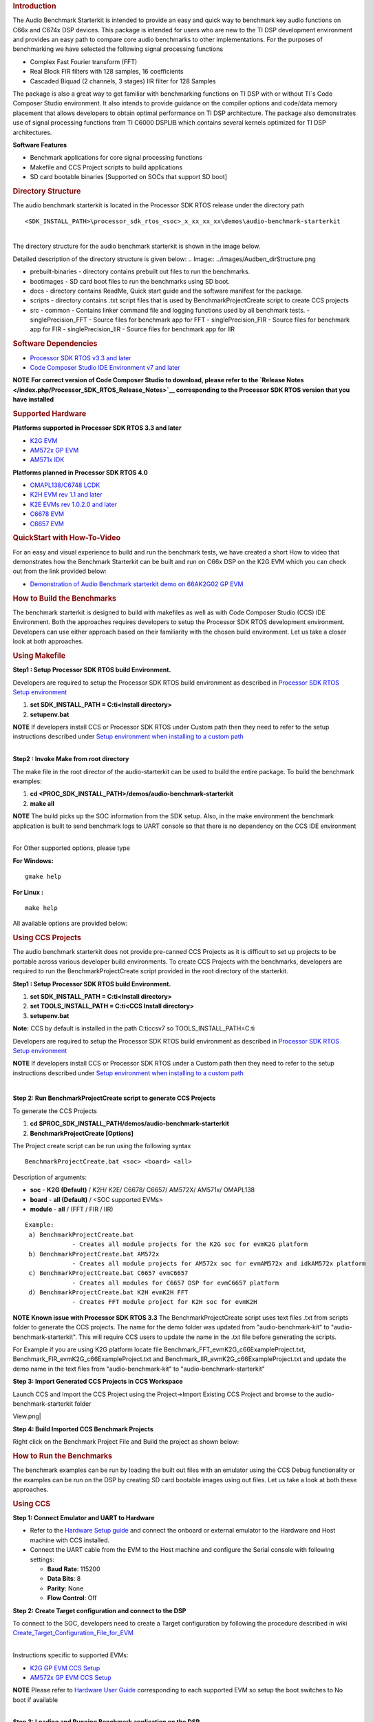 .. http://processors.wiki.ti.com/index.php/Processor_SDK_RTOS_Audio_Benchmark_Starterkit 

.. rubric:: Introduction
   :name: introduction

The Audio Benchmark Starterkit is intended to provide an easy and quick
way to benchmark key audio functions on C66x and C674x DSP devices. This
package is intended for users who are new to the TI DSP development
environment and provides an easy path to compare core audio benchmarks
to other implementations. For the purposes of benchmarking we have
selected the following signal processing functions

-  Complex Fast Fourier transform (FFT)
-  Real Block FIR filters with 128 samples, 16 coefficients
-  Cascaded Biquad (2 channels, 3 stages) IIR filter for 128 Samples

The package is also a great way to get familiar with benchmarking
functions on TI DSP with or without TI`s Code Composer Studio
environment. It also intends to provide guidance on the compiler options
and code/data memory placement that allows developers to obtain optimal
performance on TI DSP architecture. The package also demonstrates use of
signal processing functions from TI C6000 DSPLIB which contains several
kernels optimized for TI DSP architectures.

**Software Features**

-  Benchmark applications for core signal processing functions
-  Makefile and CCS Project scripts to build applications
-  SD card bootable binaries [Supported on SOCs that support SD boot]

.. rubric:: Directory Structure
   :name: directory-structure

The audio benchmark starterkit is located in the Processor SDK RTOS
release under the directory path

::

    <SDK_INSTALL_PATH>\processor_sdk_rtos_<soc>_x_xx_xx_xx\demos\audio-benchmark-starterkit

| 
| The directory structure for the audio benchmark starterkit is shown in
  the image below.

Detailed description of the directory structure is given below:
.. Image:: ../images/Audben_dirStructure.png

-  prebuilt-binaries - directory contains prebuilt out files to run the benchmarks.           
-  bootimages - SD card boot files to run the benchmarks using SD boot.
-  docs - directory contains ReadMe, Quick start guide and the software manifest for the package.                      
-  scripts - directory contains .txt script files that is used by BenchmarkProjectCreate     
   script to create CCS projects
-  src                           
   -  common - Contains linker command file and logging functions used by all benchmark tests.           
   -  singlePrecision_FFT - Source files for benchmark app for FFT                
   -  singlePrecision_FIR - Source files for benchmark app for FIR                
   -  singlePrecision_IIR - Source files for benchmark app for IIR                

.. rubric:: Software Dependencies
   :name: software-dependencies

-  `Processor SDK RTOS v3.3 and
   later <http://processors.wiki.ti.com/index.php/Processor_SDK_RTOS_Getting_Started_Guide#Processor-SDK_for_RTOS>`__
-  `Code Composer Studio IDE Environment v7 and
   later <http://processors.wiki.ti.com/index.php/Processor_SDK_RTOS_Getting_Started_Guide#Code_Composer_Studio>`__

.. raw:: html

   <div
   style="margin: 5px; padding: 2px 10px; background-color: #ecffff; border-left: 5px solid #3399ff;">

**NOTE**
**For correct version of Code Composer Studio to download, please refer
to the `Release Notes </index.php/Processor_SDK_RTOS_Release_Notes>`__
corresponding to the Processor SDK RTOS version that you have
installed**

.. raw:: html

   </div>

.. rubric:: Supported Hardware
   :name: supported-hardware

**Platforms supported in Processor SDK RTOS 3.3 and later**

-  `K2G EVM <http://www.ti.com/tool/EVMK2G>`__
-  `AM572x GP EVM <http://www.ti.com/tool/tmdsevm572x>`__
-  `AM571x IDK <http://www.ti.com/tool/TMDXIDK5718>`__

**Platforms planned in Processor SDK RTOS 4.0**

-  `OMAPL138/C6748 LCDK <http://www.ti.com/tool/tmdslcdk6748>`__
-  `K2H EVM rev 1.1 and
   later <http://www2.advantech.com/Support/TI-EVM/EVMK2HX.aspx>`__
-  `K2E EVMs rev 1.0.2.0 and
   later <https://www.einfochips.com/index.php/partnerships/texas-instruments/k2e-evm.html>`__
-  `C6678 EVM <http://www.ti.com/tool/tmdsevm6678>`__
-  `C6657 EVM <http://www.ti.com/tool/tmdsevm6657>`__

.. rubric:: QuickStart with How-To-Video
   :name: quickstart-with-how-to-video

For an easy and visual experience to build and run the benchmark tests,
we have created a short How to video that demonstrates how the Benchmark
Starterkit can be built and run on C66x DSP on the K2G EVM which you can
check out from the link provided below:

-  `Demonstration of Audio Benchmark starterkit demo on 66AK2G02 GP
   EVM <https://training.ti.com/66ak2gx-gp-evm-audio-benchmark-starter-kit-demo>`__

.. rubric:: How to Build the Benchmarks
   :name: how-to-build-the-benchmarks

The benchmark starterkit is designed to build with makefiles as well as
with Code Composer Studio (CCS) IDE Environment. Both the approaches
requires developers to setup the Processor SDK RTOS development
environment. Developers can use either approach based on their
familiarity with the chosen build environment. Let us take a closer look
at both approaches.

.. rubric:: Using Makefile
   :name: using-makefile

**Step1 : Setup Processor SDK RTOS build Environment.**

Developers are required to setup the Processor SDK RTOS build
environment as described in `Processor SDK RTOS Setup
environment <http://processors.wiki.ti.com/index.php/Processor_SDK_RTOS_Building_The_SDK#Setup_Environment>`__

#. **set SDK_INSTALL_PATH = C:\ti\<Install directory>**
#. **setupenv.bat**

.. raw:: html

   <div
   style="margin: 5px; padding: 2px 10px; background-color: #ecffff; border-left: 5px solid #3399ff;">

**NOTE**
If developers install CCS or Processor SDK RTOS under Custom path then
they need to refer to the setup instructions described under `Setup
environment when installing to a custom
path <http://processors.wiki.ti.com/index.php/Processor_SDK_RTOS_Install_In_Custom_Path>`__

.. raw:: html

   </div>

| 
| **Step2 : Invoke Make from root directory**

The make file in the root director of the audio-starterkit can be used
to build the entire package. To build the benchmark examples:

#. **cd <PROC_SDK_INSTALL_PATH>/demos/audio-benchmark-starterkit**
#. **make all**

.. raw:: html

   <div
   style="margin: 5px; padding: 2px 10px; background-color: #ecffff; border-left: 5px solid #3399ff;">

**NOTE**
The build picks up the SOC information from the SDK setup. Also, in the
make environment the benchmark application is built to send benchmark
logs to UART console so that there is no dependency on the CCS IDE
environment

.. raw:: html

   </div>

| 
| For Other supported options, please type

**For Windows:**

::

    gmake help

**For Linux :**

::

    make help

All available options are provided below:

.. Image:: ../images/Make_help.png

.. rubric:: Using CCS Projects
   :name: using-ccs-projects

The audio benchmark starterkit does not provide pre-canned CCS Projects
as it is difficult to set up projects to be portable across various
developer build environments. To create CCS Projects with the
benchmarks, developers are required to run the BenchmarkProjectCreate
script provided in the root directory of the starterkit.

**Step1 : Setup Processor SDK RTOS build Environment.**

#. **set SDK_INSTALL_PATH = C:\ti\<Install directory>**
#. **set TOOLS_INSTALL_PATH = C:\ti\<CCS Install directory>**
#. **setupenv.bat**

**Note:** CCS by default is installed in the path C:\ti\ccsv7 so
TOOLS_INSTALL_PATH=C:\ti

Developers are required to setup the Processor SDK RTOS build
environment as described in `Processor SDK RTOS Setup
environment <http://processors.wiki.ti.com/index.php/Processor_SDK_RTOS_Building_The_SDK#Setup_Environment>`__

.. raw:: html

   <div
   style="margin: 5px; padding: 2px 10px; background-color: #ecffff; border-left: 5px solid #3399ff;">

**NOTE**
If developers install CCS or Processor SDK RTOS under a Custom path then
they need to refer to the setup instructions described under `Setup
environment when installing to a custom
path <http://processors.wiki.ti.com/index.php/Processor_SDK_RTOS_Install_In_Custom_Path>`__

.. raw:: html

   </div>

| 

**Step 2: Run BenchmarkProjectCreate script to generate CCS Projects**

To generate the CCS Projects

#. **cd $PROC_SDK_INSTALL_PATH/demos/audio-benchmark-starterkit**
#. **BenchmarkProjectCreate [Options]**

The Project create script can be run using the following syntax

::

     BenchmarkProjectCreate.bat <soc> <board> <all>

Description of arguments:

-  **soc** - **K2G (Default)** / K2H/ K2E/ C6678/ C6657/ AM572X/ AM571x/
   OMAPL138
-  **board** - **all (Default)** / <SOC supported EVMs>
-  **module** - **all** / (FFT / FIR / IIR)

::

    Example:
     a) BenchmarkProjectCreate.bat
                 - Creates all module projects for the K2G soc for evmK2G platform
     b) BenchmarkProjectCreate.bat AM572x 
                 - Creates all module projects for AM572x soc for evmAM572x and idkAM572x platform
     c) BenchmarkProjectCreate.bat C6657 evmC6657 
                 - Creates all modules for C6657 DSP for evmC6657 platform
     d) BenchmarkProjectCreate.bat K2H evmK2H FFT
                 - Creates FFT module project for K2H soc for evmK2H

.. raw:: html

   <div
   style="margin: 5px; padding: 2px 10px; background-color: #ecffff; border-left: 5px solid #3399ff;">

**NOTE**
**Known issue with Processor SDK RTOS 3.3**
The BenchmarkProjectCreate script uses text files .txt from scripts
folder to generate the CCS projects. The name for the demo folder was
updated from "audio-benchmark-kit" to "audio-benchmark-starterkit". This
will require CCS users to update the name in the .txt file before
generating the scripts.

For Example if you are using K2G platform locate file
Benchmark_FFT_evmK2G_c66ExampleProject.txt,
Benchmark_FIR_evmK2G_c66ExampleProject.txt and
Benchmark_IIR_evmK2G_c66ExampleProject.txt and update the demo name in
the text files from "audio-benchmark-kit" to
"audio-benchmark-starterkit"

.. raw:: html

   </div>

**Step 3: Import Generated CCS Projects in CCS Workspace**

Launch CCS and Import the CCS Project using the Project->Import Existing
CCS Project and browse to the audio-benchmark-starterkit folder

.. Image:: ../images/CCS_Project_Browse.png
View.png|

**Step 4: Build Imported CCS Benchmark Projects**

Right click on the Benchmark Project File and Build the project as shown
below:

.. Image:: ../images/Build_Benchmark.png

.. rubric:: How to Run the Benchmarks
   :name: how-to-run-the-benchmarks

The benchmark examples can be run by loading the built out files with an
emulator using the CCS Debug functionality or the examples can be run on
the DSP by creating SD card bootable images using out files. Let us take
a look at both these approaches.

.. rubric:: Using CCS
   :name: using-ccs

**Step 1: Connect Emulator and UART to Hardware**

-  Refer to the `Hardware Setup
   guide <http://processors.wiki.ti.com/index.php/Processor_SDK_Supported_Platforms_and_Versions#Supported_Platforms_and_EVMs>`__
   and connect the onboard or external emulator to the Hardware and Host
   machine with CCS installed.

-  Connect the UART cable from the EVM to the Host machine and configure
   the Serial console with following settings:

   -  **Baud Rate**: 115200
   -  **Data Bits**: 8
   -  **Parity**: None
   -  **Flow Control**: Off

**Step 2: Create Target configuration and connect to the DSP**

To connect to the SOC, developers need to create a Target configuration
by following the procedure described in wiki
`Create_Target_Configuration_File_for_EVM <http://processors.wiki.ti.com/index.php/Processor_SDK_RTOS_Setup_CCS#Create_Target_Configuration_File_for_EVM>`__

| 
| Instructions specific to supported EVMs:

-  `K2G GP EVM CCS
   Setup <http://processors.wiki.ti.com/index.php/66AK2G02_GP_EVM_Hardware_Setup#Connect_without_a_SD_card_boot_image>`__
-  `AM572x GP EVM CCS
   Setup <http://processors.wiki.ti.com/index.php/AM572x_GP_EVM_Hardware_Setup#Connect_without_a_SD_card_boot_image>`__

.. raw:: html

   <div
   style="margin: 5px; padding: 2px 10px; background-color: #ecffff; border-left: 5px solid #3399ff;">

**NOTE**
Please refer to `Hardware User
Guide <http://processors.wiki.ti.com/index.php/Processor_SDK_Supported_Platforms_and_Versions#Supported_Platforms_and_EVMs>`__
corresponding to each supported EVM so setup the boot switches to No
boot if available

.. raw:: html

   </div>

| 
| **Step 3: Loading and Running Benchmark application on the DSP**

-  Load the out file using **Run -> Load -> Load Program** and browse to
   the output binary.
-  After loading the out file, run the benchmark app by Pressing **F8**
   or **Run -> Resume**

| 

+--------------------------------+------------------------------+
| **Output in CCS IO Console :** | **Output in UART Console :** |
+================================+==============================+
.. Image:: ../images/FFTBenchmark_CCS_Output.png
+--------------------------------+------------------------------+

.. rubric:: Using SD card (Supported only on AM57xx and K2G)
   :name: using-sd-card-supported-only-on-am57xx-and-k2g

**Step 1: Run Create SD script to generate SD bootable binaries**

The root directory in the audio-benchmark-starterkit contains a
create-sd.bat file that will convert the .out files installed int the
bin folder into SD bootable images which will be installed in the path
bin/sd_card_files/<EVM>

The syntax to run the create-sd script is as follows:

::

    create-sd.bat <EVM>

**EVM** : refers to evaluation platfom on which the binaries are meant
to be run

Eg: create-sd evmK2G - Creates SD bootable images for K2G EVM.

**Step 2 : Format and copy the SD card binaries to the SD card**

Create an SD card using the procedure described in `Creating SD card in
Windows <http://processors.wiki.ti.com/index.php/Processor_SDK_RTOS_Creating_a_SD_Card_with_Windows>`__
and `Create SD card in
Linux <http://processors.wiki.ti.com/index.php/Processor_SDK_RTOS_create_SD_card_script>`__

Copy the "MLO" and "Singleprecision_<Module>_app" to the boot partition
on the SD card.

**Step 3: Boot the Benchmark app by configuring SD boot on the EVM**

-  Configure the boot switches on the evaluation hardware to SD boot.
-  Insert the SD card in the microSD or SD card slot on the board.
-  Connect the UART on the hardware to the Host and configure the host
   to **Baud Rate**\ = 115200, **Data Bits**\ = 8 , **Parity**\ = None,
   **Flow Control**\ = Off
-  Power on the EVM to view the output on the Serial console on the host

**Benchmark App output on UART console** :

.. Image:: ../images/FFTbenchmark_sdBoot.png

.. rubric:: Benchmark Starterkit Implementation
   :name: benchmark-starterkit-implementation

.. rubric:: Signal Processing functions used in Starterkit
   :name: signal-processing-functions-used-in-starterkit

.. rubric:: Single Precision FFT: DSPF_sp_fftSPxSP (Mixed Radix Forward
   FFT )
   :name: single-precision-fft-dspf_sp_fftspxsp-mixed-radix-forward-fft

The audio benchmark kit uses the FFT implementation(DSPF_sp_fftSPxSP)
from the `TI DSP
Library <http://processors.wiki.ti.com/index.php/Software_libraries#DSPLIB>`__.
The DSPF_sp_fftSPxSP kernel calculates the discrete Fourier transform of
complex input array ``ptr_x`` using a mixed radix FFT algorithm. The
result is stored in complex output array ``ptr_y`` in normal order. Each
complex array contains real and imaginary values at even and odd
indices, respectively. DSPF_sp_fftSPxSP kernel is implemented in
assembly to maximize performance, but a natural C implementation is also
provided. The demonstration app for this kernel includes the required
bit reversal coefficients, ``brev``, and additional code to calculate
the twiddle factor coefficients, ``ptr_w``.

| 

.. raw:: html

   <div
   style="margin: 5px; padding: 2px 10px; background-color: #ecffff; border-left: 5px solid #3399ff;">

**NOTE**

-  For implementation details of this FFT computation refer to
   documentation provided in `Additional
   resources </index.php/Processor_SDK_RTOS_Audio_Benchmark_Starterkit#Additional_resources>`__
-  For Real input sequences, efficient FFT Implementation is described
   here
   `Efficient_FFT_Computation_of_Real_Input </index.php/Efficient_FFT_Computation_of_Real_Input>`__

.. raw:: html

   </div>

.. rubric:: Single Precision FIR: DSPF_sp_fir_cplx (Complex FIR Filter)
   :name: single-precision-fir-dspf_sp_fir_cplx-complex-fir-filter

The audio benchmark kit uses the FFT implementation(DSPF_sp_fftSPxSP)
from the `TI DSP
Library <http://processors.wiki.ti.com/index.php/Software_libraries#DSPLIB>`__.
The DSPF_sp_fir_cplx kernel performs complex FIR filtering on complex
input array x with complex coefficient array h. The result is stored in
complex output array y. For each complex array, real and imaginary
elements are respectively stored at even and odd index locations.

The API reference and the implementation details can found in the TI
DSPLIB documentation included in the Processor SDK.

.. rubric:: Single Precision IIR : tisigCascadeBiquadSP_2c_3s_kernel
   (Cascade Biquad Filter for Multichannel input)
   :name: single-precision-iir-tisigcascadebiquadsp_2c_3s_kernel-cascade-biquad-filter-for-multichannel-input

The Cascade biquad filtering function in the audio benchmark starterkit
is an improved biquad infinite impulse response filter `Patent
US20160112033
Pending <http://appft1.uspto.gov/netacgi/nph-Parser?Sect1=PTO1&Sect2=HITOFF&d=PG01&p=1&u=/netahtml/PTO/srchnum.html&r=1&f=G&l=50&s1=20160112033.PGNR.>`__.
The new filter structure modifies the feedback path in the filter,
resulting in a significant reduction in execution cycles. One of the
most-used digital filter forms is the biquad. A biquad is a second order
(two poles and two zeros) Infinite Impulse Response (IIR) filter. It is
high enough order to be useful on its own, and because of the
coefficient sensitivities in higher order filters the biquad is often
used as the basic building block for more complex filters. For instance,
a biquad low pass filter has a cutoff slope of 12 dB/octave, useful for
tone controls; if a 24 dB/octave filter is needed, you can cascade two
biquads and it will have less coefficient sensitivity problems than a
single fourth-order design.

For implementation details please check the `USTO
link <http://appft1.uspto.gov/netacgi/nph-Parser?Sect1=PTO1&Sect2=HITOFF&d=PG01&p=1&u=/netahtml/PTO/srchnum.html&r=1&f=G&l=50&s1=20160112033.PGNR.>`__

API reference:

::

    int tisigCascadeBiquad32f_2c_3skernel(CascadeBiquad_FilParam *pParam) 

where CascadeBiquad_FilParam is defined as

::

     CascadeBiquad_FilParam {
          float *restrict pin1;    // Input Data Channel 1 
          float *restrict pin2;    // Input Data Channel 2
          float  *restrict pOut1;  // Output Data Channel 1
          float  *restrict pOut2;  // Output Data Channel 1
          float  *restrict pCoef;  // Filter Coefficients a, b for 3 stages
          float  *restrict pVar0;  // Filter Variables d0, d1 for 3 stages channel 0
          float  *restrict pVar1;  // Filter Variables d0, d1 for 3 stages channel 1
          int      sampleCount;    // Number of samples
     }  CascadeBiquad_FilParam;

.. rubric:: Memory placement of Instruction and Data
   :name: memory-placement-of-instruction-and-data

The best performance of the DSP can be obtained by placing all the data
and instructions in L2 SRAM. Please refer to the linker command files
include in the src/common folder to see how the instructions and data
can be place in DSP internal L2 memory.

.. raw:: html

   <div
   style="margin: 5px; padding: 2px 10px; background-color: #ecffff; border-left: 5px solid #3399ff;">

**NOTE**
In application use cases where audio data needs to be place in onchip
shared memory (OCMC or MSMC) and DDR memory, we recommend that users
move data from external memory to L2 for processing using EDMA or enable
DSP cache using CSL to optimize performance.

.. raw:: html

   </div>

.. rubric:: Compiler Optimization Flags
   :name: compiler-optimization-flags

All the projects in the Audio Benchmark starterkit are built using C6000
compiler with -o3 optimization that allows the source code to be
compiled with highest compiler optimization settings. User can refer to
the compiler Build settings in the Makefiles or go to Build Settings in
CCS Project settings to modify the compiler options.

| 

.. raw:: html

   <div
   style="margin: 5px; padding: 2px 10px; background-color: #ecffff; border-left: 5px solid #3399ff;">

**NOTE**
\* For more Details on recommended C6000 Compiler options refer
`C6000_Compiler:_Recommended_Compiler_Options <http://processors.wiki.ti.com/index.php/C6000_Compiler:_Recommended_Compiler_Options>`__

-  C6000 compiler documentation: `C6000 Compiler v8.x User
   Guide <http://www.ti.com/lit/ug/sprui04a/sprui04a.pdf>`__

.. raw:: html

   </div>

.. rubric:: SOC Integration and Optimization
   :name: soc-integration-and-optimization

.. rubric:: Configuring device clocks
   :name: configuring-device-clocks

Every SOC with TI DSP requires users to enable the DSP clocks by setting
up the PLL and or enabling the DSP through Power Sleep Controller or
Power and Control (PRCM) module. The way the clocks are set up differs
depending on the environment setup

-  **Development environment with emulator:**\ In this case the SOC
   clocks are setup using GEL files which are added to the target
   configuration file. For audio benchmark starterkit, this done using
   GEL files setup explained in the Hardware Setup section

-  **Application Boot from boot media**\ If you are booting application
   from a boot media like SD/MMC or flash device, the ROM bootloader or
   a secondary level bootloader performs the clock configuration. For
   audio starterkit, this initialization is done using board library
   which is linked to the secondary bootloader and the benchmark tests.

.. raw:: html

   <div
   style="margin: 5px; padding: 2px 10px; background-color: #ecffff; border-left: 5px solid #3399ff;">

**NOTE**
If the clocks are not configured the DSP will run at speed of the input
clock rather than at the device speed grade. Hence if the clocks are not
configured correctly the benchmarks will run much slower than
anticipated but the cycle count will show the same.

.. raw:: html

   </div>

.. rubric:: Benchmarking using DSP TSCH/TSCL registers
   :name: benchmarking-using-dsp-tschtscl-registers

For C66x+ and C674x members of the C6000 family, there is a pair of
registers, TSCL and TSCH, which together provide a 64-bit clock value.
You can create your own clock function to take advantage of these
registers. Simply add this function to your program and it will override
the clock function from the library.

The Bench mark test application, use the following functions to capture
cycle count using the TSCH and TSCL regsiters.

::

           /* ---------------------------------------------------------------- */
           /* Initialize timer for clock */
           TSCL= 0,TSCH=0;
           /* Compute the overhead of calling _itoll(TSCH, TSCL) twice to get timing info */
           /* ---------------------------------------------------------------- */
           t_start = _itoll(TSCH, TSCL);
           t_stop = _itoll(TSCH, TSCL);
           t_overhead = t_stop - t_start;

::

           t_start = _itoll(TSCH, TSCL);
           <Algorithm to be bechmarked>
           t_stop = _itoll(TSCH, TSCL);
           t_measured = (t_stop - t_start) - t_overhead;

.. rubric:: Benchmark logging
   :name: benchmark-logging

The Audio benchmarks demonstrates two ways to log benchmark numbers. One
approach that can be used when code is loaded and run from Code composer
studio is to use standard printf messages from the standard IO RTS
libraries and the other approach is to use UART based logging that can
send the benchmark logs to serial console on the host at the baud rate
of 115.2 kbps.

All the benchmark test application include a file Benchmark_log.h and
Benchmark_log.c, that are used to log messages based on the definition
of macro **IO_CONSOLE**. If IO_CONSOLE is defined the output will be
directed to CCS console. If it is not defined, the logs are sent to the
UART console.

Makefiles and scripts that build binaries to boot from SD card will not
have IO_CONSOLE defined hence the benchmark logs will be directed to the
UART serial console. In the CCS projects, we define the IO_CONSOLE macro
so that the output can be observed on the CCS console.

.. rubric:: Cache configuration for Code/data sections in SRAM/DDR
   :name: cache-configuration-for-codedata-sections-in-sramddr

The best performance of the DSP can be obtained by placing all the data
and instructions in L2 SRAM. If developer application use cases places
audio data in onchip shared memory (OCMC or MSMC) and DDR memory then
the user will need to enable L1 and L2 cache using CSL API.

To enable and utilize cache in the application, please refer to the
csl_cacheAux.h file in the pdk_<soc>_x_x_x/packages/ti/csl folder in the
SDK and link the CSL library for the soc into the application code.

.. rubric:: Benchmark results
   :name: benchmark-results

+-----------------------+-----------------------+-----------------------+
| Algorithm\DSP         | C66x DSP              | C674x DSP             |
| Architecture          |                       |                       |
+=======================+=======================+=======================+
| Single Precision FFT  | 1808 cycles           | 2314 cycles           |
| (256 samples)         |                       |                       |
+-----------------------+-----------------------+-----------------------+
| Single Precision FIR  | 2652 cycles           | 4465 cycles           |
| (128 samples, 16      |                       |                       |
| coefficients)         |                       |                       |
+-----------------------+-----------------------+-----------------------+
| Single Precision IIR  | 8258 cycles           | 12381 cycles          |
| (1k samples from 2    |                       |                       |
| channel with 3 stage  |                       |                       |
| cascade biquad)       |                       |                       |
+-----------------------+-----------------------+-----------------------+

Notes:

-  All code and data for the benchmark tests is placed in L2 Memory.
-  C6000 compiler version used was CGTools v8.1.3
-  Bench marks were obtained from C66x DSP on K2G and C674x DSP on
   OMAPL138 LCDK
-  FFT and FIR benchmarks were obtained using the DSPLIB functions.

.. rubric:: Support
   :name: support

For questions, feature requests and bug reports, please use the TI E2E
Forums provided below:

-  **For C66x and K2x devices :** `Multicore DSP
   Forums <http://e2e.ti.com/support/dsp/c6000_multi-core_dsps/>`__
-  **For OMAPL and C674x devices :** `Single core DSP
   Forums <http://e2e.ti.com/support/dsp/tms320c6000_high_performance_dsps/>`__
-  **For AM57xx devices:** `Sitara
   Forums <http://e2e.ti.com/support/arm/sitara_arm/>`__

.. rubric:: Additional resources
   :name: additional-resources

**White papers:**

-  `Introduction to TMS320C6000 DSP
   Optimization <http://www.ti.com/lit/an/sprabf2/sprabf2.pdf>`__
-  `TI DSP
   Benchmarking <http://www.ti.com/lit/an/sprac13/sprac13.pdf>`__
-  `Optimizing Loops on
   C66x <http://www.ti.com/lit/an/sprabg7/sprabg7.pdf>`__
-  `TI’s new TMS320C66x fixed and floating-point DSP core conquers the
   ‘Need for Speed’ <http://www.ti.com/lit/wp/spry147/spry147.pdf>`__
-  `Efficient fixed- and floating-point code execution on the
   TMS320C674x core delivers faster code development and reduces system
   cost with improved
   performance <http://www.ti.com/lit/wp/spry127/spry127.pdf>`__

.. raw:: html

